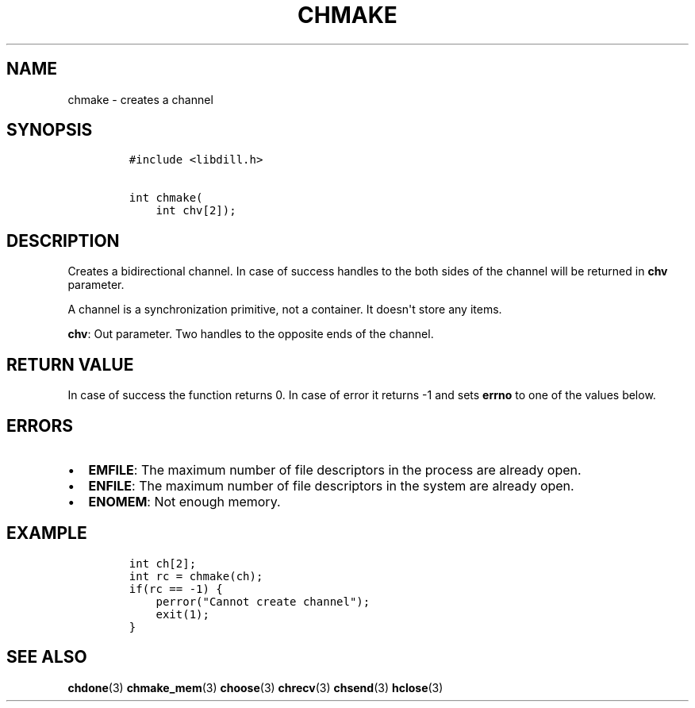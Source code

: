 .\" Automatically generated by Pandoc 1.19.2.1
.\"
.TH "CHMAKE" "3" "" "libdill" "libdill Library Functions"
.hy
.SH NAME
.PP
chmake \- creates a channel
.SH SYNOPSIS
.IP
.nf
\f[C]
#include\ <libdill.h>

int\ chmake(
\ \ \ \ int\ chv[2]);
\f[]
.fi
.SH DESCRIPTION
.PP
Creates a bidirectional channel.
In case of success handles to the both sides of the channel will be
returned in \f[B]chv\f[] parameter.
.PP
A channel is a synchronization primitive, not a container.
It doesn\[aq]t store any items.
.PP
\f[B]chv\f[]: Out parameter.
Two handles to the opposite ends of the channel.
.SH RETURN VALUE
.PP
In case of success the function returns 0.
In case of error it returns \-1 and sets \f[B]errno\f[] to one of the
values below.
.SH ERRORS
.IP \[bu] 2
\f[B]EMFILE\f[]: The maximum number of file descriptors in the process
are already open.
.IP \[bu] 2
\f[B]ENFILE\f[]: The maximum number of file descriptors in the system
are already open.
.IP \[bu] 2
\f[B]ENOMEM\f[]: Not enough memory.
.SH EXAMPLE
.IP
.nf
\f[C]
int\ ch[2];
int\ rc\ =\ chmake(ch);
if(rc\ ==\ \-1)\ {
\ \ \ \ perror("Cannot\ create\ channel");
\ \ \ \ exit(1);
}
\f[]
.fi
.SH SEE ALSO
.PP
\f[B]chdone\f[](3) \f[B]chmake_mem\f[](3) \f[B]choose\f[](3)
\f[B]chrecv\f[](3) \f[B]chsend\f[](3) \f[B]hclose\f[](3)

